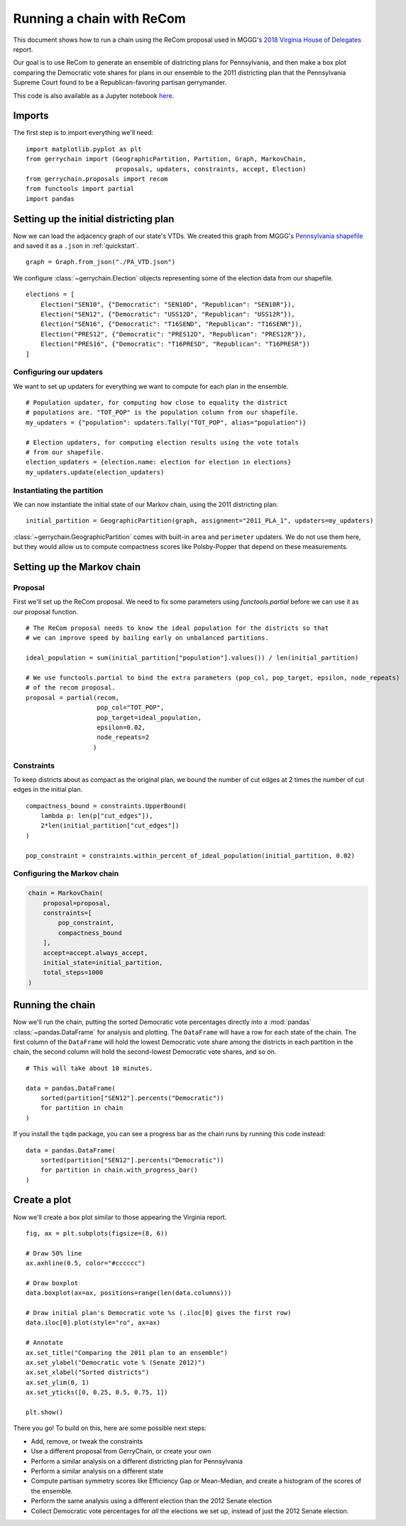 ==========================
Running a chain with ReCom
==========================

This document shows how to run a chain using the ReCom proposal used in MGGG's
`2018 Virginia House of Delegates`_ report.

Our goal is to use ReCom to generate an ensemble of districting plans for Pennsylvania,
and then make a box plot comparing the Democratic vote shares for plans in our ensemble
to the 2011 districting plan that the Pennsylvania Supreme Court found to be a
Republican-favoring partisan gerrymander.

This code is also available as a Jupyter notebook `here`_.

.. _`2018 Virginia House of Delegates`: https://mggg.org/VA-report.pdf
.. _`here`: https://nbviewer.jupyter.org/github/mggg/gerrychain/tree/master/docs/notebooks/ReCom.ipynb

Imports
=======

The first step is to import everything we'll need::

    import matplotlib.pyplot as plt
    from gerrychain import (GeographicPartition, Partition, Graph, MarkovChain,
                            proposals, updaters, constraints, accept, Election)
    from gerrychain.proposals import recom
    from functools import partial
    import pandas


Setting up the initial districting plan
=======================================

Now we can load the adjacency graph of our state's VTDs. We created this graph 
from MGGG's `Pennsylvania shapefile`_ and saved it as a ``.json`` in :ref:`quickstart`. ::

    graph = Graph.from_json("./PA_VTD.json")

We configure :class:`~gerrychain.Election` objects representing some of the election
data from our shapefile. ::

    elections = [
        Election("SEN10", {"Democratic": "SEN10D", "Republican": "SEN10R"}),
        Election("SEN12", {"Democratic": "USS12D", "Republican": "USS12R"}),
        Election("SEN16", {"Democratic": "T16SEND", "Republican": "T16SENR"}),
        Election("PRES12", {"Democratic": "PRES12D", "Republican": "PRES12R"}),
        Election("PRES16", {"Democratic": "T16PRESD", "Republican": "T16PRESR"})
    ]
    

.. _Pennsylvania shapefile: https://github.com/mggg-states/PA-shapefiles/

Configuring our updaters
------------------------

We want to set up updaters for everything we want to compute for each plan in the ensemble. ::
    
    # Population updater, for computing how close to equality the district
    # populations are. "TOT_POP" is the population column from our shapefile.
    my_updaters = {"population": updaters.Tally("TOT_POP", alias="population")}
    
    # Election updaters, for computing election results using the vote totals
    # from our shapefile.
    election_updaters = {election.name: election for election in elections}
    my_updaters.update(election_updaters)


Instantiating the partition
---------------------------

We can now instantiate the initial state of our Markov chain, using the 2011 districting plan::

    initial_partition = GeographicPartition(graph, assignment="2011_PLA_1", updaters=my_updaters)
    
:class:`~gerrychain.GeographicPartition` comes with built-in ``area`` and ``perimeter`` updaters.
We do not use them here, but they would allow us to compute compactness scores like Polsby-Popper
that depend on these measurements.

Setting up the Markov chain
===========================

Proposal
--------

First we'll set up the ReCom proposal. We need to fix some parameters using `functools.partial`
before we can use it as our proposal function. ::

    # The ReCom proposal needs to know the ideal population for the districts so that
    # we can improve speed by bailing early on unbalanced partitions.
    
    ideal_population = sum(initial_partition["population"].values()) / len(initial_partition)
    
    # We use functools.partial to bind the extra parameters (pop_col, pop_target, epsilon, node_repeats)
    # of the recom proposal.
    proposal = partial(recom,
                       pop_col="TOT_POP",
                       pop_target=ideal_population,
                       epsilon=0.02,
                       node_repeats=2
                      )


Constraints
-----------

To keep districts about as compact as the original plan, we bound the number
of cut edges at 2 times the number of cut edges in the initial plan. ::
    
    compactness_bound = constraints.UpperBound(
        lambda p: len(p["cut_edges"]),
        2*len(initial_partition["cut_edges"])
    )

    pop_constraint = constraints.within_percent_of_ideal_population(initial_partition, 0.02)
    

Configuring the Markov chain
----------------------------

.. code:: python

    chain = MarkovChain(
        proposal=proposal,
        constraints=[
            pop_constraint,
            compactness_bound
        ],
        accept=accept.always_accept,
        initial_state=initial_partition,
        total_steps=1000
    )

Running the chain
=================

Now we'll run the chain, putting the sorted Democratic vote percentages directly
into a :mod:`pandas` :class:`~pandas.DataFrame` for analysis and plotting. The ``DataFrame``
will have a row for each state of the chain. The first column of the ``DataFrame`` will
hold the lowest Democratic vote share among the districts in each partition in the chain, the
second column will hold the second-lowest Democratic vote shares, and so on. ::

    # This will take about 10 minutes.
    
    data = pandas.DataFrame(
        sorted(partition["SEN12"].percents("Democratic"))
        for partition in chain
    )
    
If you install the ``tqdm`` package, you can see a progress bar
as the chain runs by running this code instead::
    
    data = pandas.DataFrame(
        sorted(partition["SEN12"].percents("Democratic"))
        for partition in chain.with_progress_bar()
    )

Create a plot
=============

Now we'll create a box plot similar to those appearing the Virginia report. ::

    fig, ax = plt.subplots(figsize=(8, 6))

    # Draw 50% line
    ax.axhline(0.5, color="#cccccc")

    # Draw boxplot
    data.boxplot(ax=ax, positions=range(len(data.columns)))

    # Draw initial plan's Democratic vote %s (.iloc[0] gives the first row)
    data.iloc[0].plot(style="ro", ax=ax)

    # Annotate
    ax.set_title("Comparing the 2011 plan to an ensemble")
    ax.set_ylabel("Democratic vote % (Senate 2012)")
    ax.set_xlabel("Sorted districts")
    ax.set_ylim(0, 1)
    ax.set_yticks([0, 0.25, 0.5, 0.75, 1])

    plt.show()


.. image:: recom_plot.svg

There you go! To build on this, here are some possible next steps:

* Add, remove, or tweak the constraints
* Use a different proposal from GerryChain, or create your own
* Perform a similar analysis on a different districting plan for Pennsylvania
* Perform a similar analysis on a different state
* Compute partisan symmetry scores like Efficiency Gap or Mean-Median, and
  create a histogram of the scores of the ensemble.
* Perform the same analysis using a different election than the 2012 Senate election
* Collect Democratic vote percentages for *all* the elections we set up, instead
  of just the 2012 Senate election.